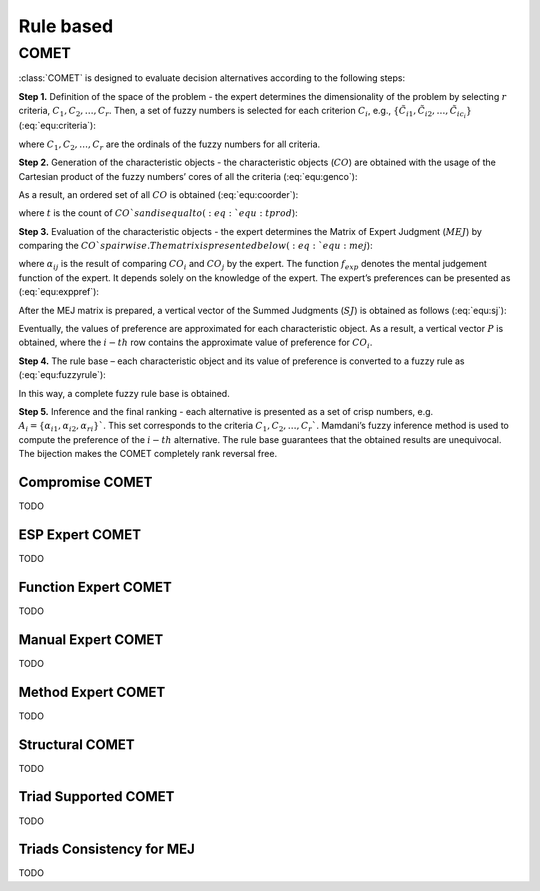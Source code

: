 .. _rule_based:

=============
Rule based
=============



COMET
=======================

:class:`COMET` is designed to evaluate decision alternatives according to the following steps:


**Step 1.** Definition of the space of the problem - the expert determines the dimensionality of the problem by selecting
:math:`r` criteria, :math:`C_{1}, C_{2}, \ldots, C_{r}`. Then, a set of fuzzy numbers is selected for each criterion
:math:`C_{i}`, e.g., :math:`\{\tilde{C}_{i1}, \tilde{C}_{i2}, \ldots, \tilde{C}_{ic_{i}}\}` (:eq:`equ:criteria`):

.. math::
    \begin{equation}
    \label{equ:criteria}
    \begin{gathered}
    C_{1}=\left\{\tilde{C}_{11}, \tilde{C}_{12}, \ldots, \tilde{C}_{1 c_{1}}\right\} \\
    C_{2}=\left\{\tilde{C}_{21}, \tilde{C}_{22}, \ldots, \tilde{C}_{2 c_{2}}\right\} \\
    \cdots \\
    C_{r}=\left\{\tilde{C}_{r 1}, \tilde{C}_{r 2}, \ldots, \tilde{C}_{r c_{r}}\right\}
    \end{gathered}
    \end{equation}
    :label: equ:criteria

where :math:`C_{1}, C_{2}, \ldots, C_{r}` are the ordinals of the fuzzy numbers for all criteria.

**Step 2.** Generation of the characteristic objects - the characteristic objects (:math:`CO`) are obtained with the usage of the
Cartesian product of the fuzzy numbers’ cores of all the criteria (:eq:`equ:genco`):

.. math::
    \begin{equation}
        CO = \langle C\left(C_{1}\right) \times C\left(C_{2}\right) \times \cdots \times C\left(C_{r}\right) \rangle
    \end{equation}
    :label: equ:genco

As a result, an ordered set of all :math:`CO` is obtained (:eq:`equ:coorder`):

.. math::
    \begin{equation}
    \begin{gathered}
    CO_{1} = \langle C(\tilde{C}_{11}), C(\tilde{C}_{21}),\ldots,C(\tilde{C}_{r1}) \rangle \\
    CO_{2} = \langle C(\tilde{C}_{11}), C(\tilde{C}_{21}),\ldots,C(\tilde{C}_{r1}) \rangle \\
    \cdots \\
    CO_{t} = \langle C(\tilde{C}_{1c_{1}}), C(\tilde{C}_{2c_{2}}),\ldots,C(\tilde{C}_{rc_{r}}) \rangle
    \end{gathered}
    \end{equation}
    :label: equ:coorder

where :math:`t` is the count of :math:`CO`s and is equal to (:eq:`equ:tprod`):

.. math::
    \begin{equation}
        t=\prod_{i=1}^{r} c_{i}
    \end{equation}
    :label: equ:tprod


**Step 3.** Evaluation of the characteristic objects - the expert determines the Matrix of Expert Judgment (:math:`MEJ`) by
comparing the :math:`CO`s pairwise. The matrix is presented below (:eq:`equ:mej`):

.. math::
    \begin{equation}
    M E J=\left(\begin{array}{cccc}
    \alpha_{11} & \alpha_{12} & \cdots & \alpha_{1 t} \\
    \alpha_{21} & \alpha_{22} & \cdots & \alpha_{2 t} \\
    \cdots & \cdots & \cdots & \cdots \\
    \alpha_{t 1} & \alpha_{t 2} & \cdots & \alpha_{t t}
    \end{array}\right)\end{equation}
    :label: equ:mej

where :math:`\alpha_{ij}` is the result of comparing :math:`CO_{i}` and :math:`CO_{j}` by the expert. The function
:math:`f_{exp}` denotes the mental judgement function of the expert. It depends solely on the knowledge of the expert.
The expert’s preferences can be presented as (:eq:`equ:exppref`):

.. math::
    \begin{equation}
    \alpha_{i j}=\left\{\begin{array}{l}
    0.0, f_{\exp }\left(C O_{i}\right)<f_{\exp }\left(C O_{j}\right) \\
    0.5, f_{\exp }\left(C O_{i}\right)=f_{\exp }\left(C O_{j}\right) \\
    1.0, f_{\exp }\left(C O_{i}\right)>f_{e x p}\left(C O_{j}\right)
    \end{array}\right.\end{equation}
    :label: equ:exppref

After the MEJ matrix is prepared, a vertical vector of the Summed Judgments (:math:`SJ`) is obtained as follows (:eq:`equ:sj`):

.. math::
    \begin{equation}
    S J_{i}=\sum_{j=1}^{t} \alpha_{i j}\end{equation}
    :label: equ:sj

Eventually, the values of preference are approximated for each characteristic object. As a result, a vertical vector
:math:`P` is obtained, where the :math:`i-th` row contains the approximate value of preference for :math:`CO_{i}`.

**Step 4.** The rule base – each characteristic object and its value of preference is converted to a fuzzy rule as (:eq:`equ:fuzzyrule`):

.. math::
    \begin{equation}
    IF ~~ C\left(\tilde{C}_{1 i}\right) ~~AND~~ C\left(\tilde{C}_{2 i}\right) ~~AND~~ \ldots ~~THEN~~ P_{i}
    \end{equation}
    :label: equ:fuzzyrule

In this way, a complete fuzzy rule base is obtained.

**Step 5.** Inference and the final ranking - each alternative is presented as a set of crisp numbers, e.g.
:math:`A_{i} = \{\alpha_{i1},\alpha_{i2},\alpha_{ri}\}`$`. This set corresponds to the criteria :math:`C_{1}, C_{2}, \ldots, C_{r}`$`.
Mamdani’s fuzzy inference method is used to compute the preference of the :math:`i - th` alternative. The rule base
guarantees that the obtained results are unequivocal. The bijection makes the COMET completely rank reversal free.

Compromise COMET
----------------
TODO

ESP Expert COMET
----------------
TODO

Function Expert COMET
---------------------
TODO

Manual Expert COMET
-------------------
TODO

Method Expert COMET
-------------------
TODO

Structural COMET
-------------------
TODO

Triad Supported COMET
---------------------
TODO

Triads Consistency for MEJ
--------------------------
TODO
